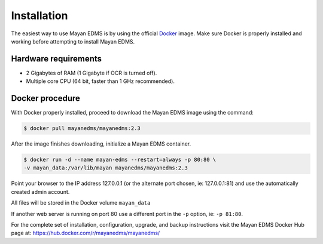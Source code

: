 Installation
============

The easiest way to use Mayan EDMS is by using the official Docker_ image.
Make sure Docker is properly installed and working before attempting to install
Mayan EDMS.

Hardware requirements
---------------------

- 2 Gigabytes of RAM (1 Gigabyte if OCR is turned off).
- Multiple core CPU (64 bit, faster than 1 GHz recommended).

Docker procedure
----------------

With Docker properly installed, proceed to download the Mayan EDMS image using
the command:

.. code-block:: bash

    $ docker pull mayanedms/mayanedms:2.3

After the image finishes downloading, initialize a Mayan EDMS container.

.. code-block:: bash

    $ docker run -d --name mayan-edms --restart=always -p 80:80 \
    -v mayan_data:/var/lib/mayan mayanedms/mayanedms:2.3

Point your browser to the IP address 127.0.0.1 (or the alternate port chosen,
ie: 127.0.0.1:81) and use the automatically created admin account.

All files will be stored in the Docker volume ``mayan_data``

If another web server is running on port 80 use a different port in the ``-p``
option, ie: ``-p 81:80``.

For the complete set of installation, configuration, upgrade, and backup
instructions visit the Mayan EDMS Docker Hub page at:
https://hub.docker.com/r/mayanedms/mayanedms/




.. _Docker: https://www.docker.com/
